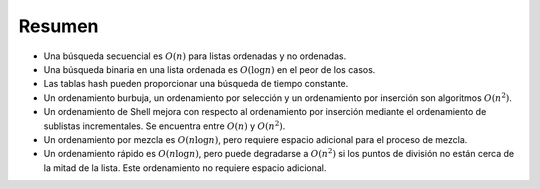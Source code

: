 ..  Copyright (C)  Brad Miller, David Ranum
    This work is licensed under the Creative Commons Attribution-NonCommercial-ShareAlike 4.0 International License. To view a copy of this license, visit http://creativecommons.org/licenses/by-nc-sa/4.0/.


Resumen
-------

-  Una búsqueda secuencial es :math:`O(n)` para listas ordenadas y no ordenadas.

-  Una búsqueda binaria en una lista ordenada es :math:`O(\log n)` en el peor de los casos.

-  Las tablas hash pueden proporcionar una búsqueda de tiempo constante.

-  Un ordenamiento burbuja, un ordenamiento por selección y un ordenamiento por inserción son  algoritmos :math:`O(n^{2})`.

-  Un ordenamiento de Shell mejora con respecto al ordenamiento por inserción mediante el ordenamiento de sublistas incrementales. Se encuentra entre :math:`O(n)` y :math:`O(n^{2})`.

-  Un ordenamiento por mezcla es :math:`O(n \log n)`, pero requiere espacio adicional para el proceso de mezcla.

-  Un ordenamiento rápido es :math:`O(n \log n)`, pero puede degradarse a :math:`O(n^{2})` si los puntos de división no están cerca de la mitad de la lista. Este ordenamiento no requiere espacio adicional.
